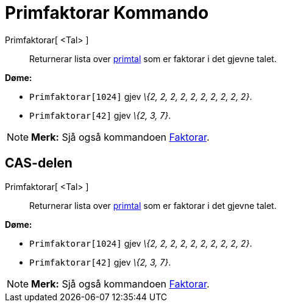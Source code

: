 = Primfaktorar Kommando
:page-en: commands/PrimeFactors
ifdef::env-github[:imagesdir: /nn/modules/ROOT/assets/images]

Primfaktorar[ <Tal> ]::
  Returnerar lista over https://en.wikipedia.org/wiki/nn:Primtal[primtal] som er faktorar i det gjevne talet.

[EXAMPLE]
====

*Døme:*

* `++Primfaktorar[1024]++` gjev _\{2, 2, 2, 2, 2, 2, 2, 2, 2, 2}_.
* `++Primfaktorar[42]++` gjev _\{2, 3, 7}_.

====

[NOTE]
====

*Merk:* Sjå også kommandoen xref:/commands/Faktorar.adoc[Faktorar].

====

== CAS-delen

Primfaktorar[ <Tal> ]::
  Returnerar lista over https://en.wikipedia.org/wiki/nn:Primtal[primtal] som er faktorar i det gjevne talet.

[EXAMPLE]
====

*Døme:*

* `++Primfaktorar[1024]++` gjev _\{2, 2, 2, 2, 2, 2, 2, 2, 2, 2}_.
* `++Primfaktorar[42]++` gjev _\{2, 3, 7}_.

====

[NOTE]
====

*Merk:* Sjå også kommandoen xref:/commands/Faktorar.adoc[Faktorar].

====
